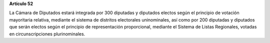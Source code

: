 **Artículo 52**

La Cámara de Diputados estará integrada por 300 diputadas y diputados
electos según el principio de votación mayoritaria relativa, mediante el
sistema de distritos electorales uninominales, así como por 200
diputadas y diputados que serán electos según el principio de
representación proporcional, mediante el Sistema de Listas Regionales,
votadas en circunscripciones plurinominales.
